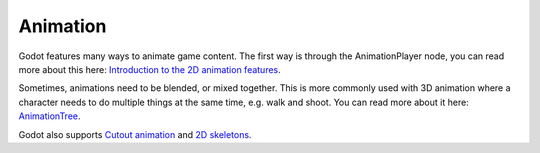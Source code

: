 .. _animation:

Animation
=========

Godot features many ways to animate game content. The first way is through the
AnimationPlayer node, you can read more about this here:
`Introduction to the 2D animation features`_.

Sometimes, animations need to be blended, or mixed together. This is more
commonly used with 3D animation where a character needs to do multiple things
at the same time, e.g. walk and shoot. You can read more about it here:
`AnimationTree`_.

Godot also supports `Cutout animation`_ and `2D skeletons`_.

.. _`Introduction to the 2D animation features`: https://docs.godotengine.org/en/3.1/getting_started/step_by_step/scene_tree.html
.. _`AnimationTree`: http://docs.godotengine.org/en/3.1/tutorials/animation/animation_tree.html
.. _`Cutout animation`: http://docs.godotengine.org/en/3.1/tutorials/animation/cutout_animation.html
.. _`2D skeletons`: http://docs.godotengine.org/en/3.1/tutorials/animation/2d_skeletons.html
